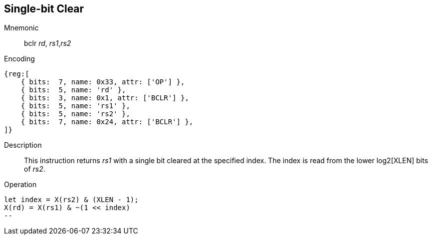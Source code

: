 == Single-bit Clear

Mnemonic::
bclr _rd_, _rs1_,_rs2_

Encoding::
[wavedrom, , svg]
....
{reg:[
    { bits:  7, name: 0x33, attr: ['OP'] },
    { bits:  5, name: 'rd' },
    { bits:  3, name: 0x1, attr: ['BCLR'] },
    { bits:  5, name: 'rs1' },
    { bits:  5, name: 'rs2' },
    { bits:  7, name: 0x24, attr: ['BCLR'] },
]}
....

Description::
This instruction returns _rs1_ with a single bit cleared at the specified index. The index is read from the lower log2[XLEN] bits of _rs2_.

Operation::
[source,sail]
let index = X(rs2) & (XLEN - 1);
X(rd) = X(rs1) & ~(1 << index)
--
